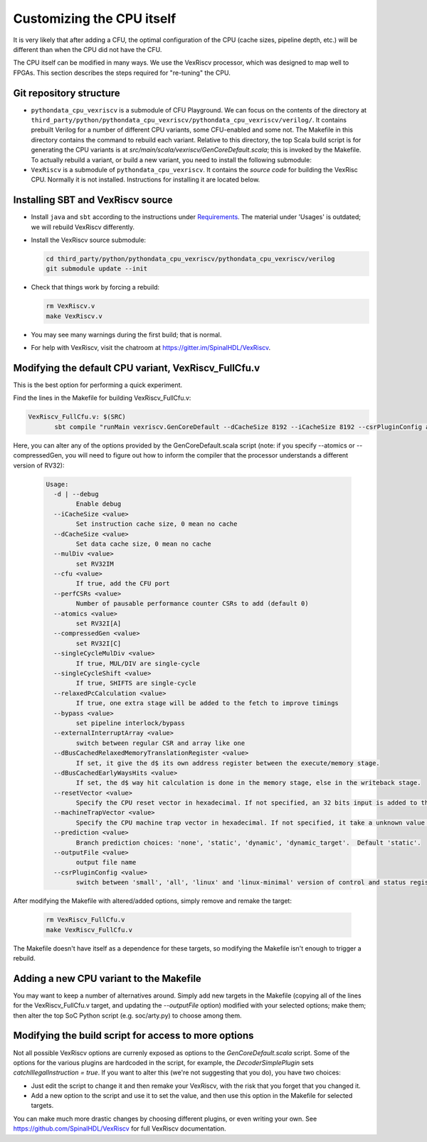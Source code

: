 ===============================
Customizing the CPU itself
===============================

It is very likely that after adding a CFU, the optimal configuration of the CPU 
(cache sizes, pipeline depth, etc.) will be different than when
the CPU did not have the CFU.

The CPU itself can be modified in many ways.  We use the VexRiscv processor,
which was designed to map well to FPGAs.  This section describes the steps 
required for "re-tuning" the CPU.


Git repository structure
=========================


* ``pythondata_cpu_vexriscv`` is a submodule of CFU Playground.
  We can focus on the contents of the directory at
  ``third_party/python/pythondata_cpu_vexriscv/pythondata_cpu_vexriscv/verilog/``.
  It contains prebuilt Verilog for a number of different CPU variants,
  some CFU-enabled and some not.  
  The Makefile in this directory
  contains the command to rebuild each variant.
  Relative to this directory, the top Scala build script is for generating the CPU variants
  is at `src/main/scala/vexriscv/GenCoreDefault.scala`;
  this is invoked by the Makefile.
  To actually rebuild a variant, or build a new variant, you need to
  install the following submodule:

* ``VexRiscv`` is a submodule of ``pythondata_cpu_vexriscv``.
  It contains the *source code* for building the VexRisc CPU.  
  Normally it is not installed.   Instructions for installing it are located below.


Installing SBT and VexRiscv source
===================================

* Install ``java`` and ``sbt`` according to the instructions under `Requirements <https://github.com/litex-hub/pythondata-cpu-vexriscv/blob/master/pythondata_cpu_vexriscv/verilog/README.md#requirements>`_.
  The material under 'Usages' is outdated; we will rebuild VexRiscv differently.

* Install the VexRiscv source submodule:

  .. code:: bash

      cd third_party/python/pythondata_cpu_vexriscv/pythondata_cpu_vexriscv/verilog
      git submodule update --init



* Check that things work by forcing a rebuild:

  .. code:: bash

      rm VexRiscv.v
      make VexRiscv.v


* You may see many warnings during the first build; that is normal.


* For help with VexRiscv, visit the chatroom at https://gitter.im/SpinalHDL/VexRiscv.



Modifying the default CPU variant, VexRiscv_FullCfu.v
======================================================

This is the best option for performing a quick experiment.

Find the lines in the Makefile for building VexRiscv_FullCfu.v:

.. code:: make

    VexRiscv_FullCfu.v: $(SRC)
           sbt compile "runMain vexriscv.GenCoreDefault --dCacheSize 8192 --iCacheSize 8192 --csrPluginConfig all --cfu true --perfCSRs 8 --outputFile VexRiscv_FullCfu"
 
Here, you can alter any of the options provided by the GenCoreDefault.scala script (note: if you specify --atomics or --compressedGen, you will need to figure out how to inform the compiler that the processor understands a different version of RV32):

 .. code::

    Usage: 
      -d | --debug
            Enable debug
      --iCacheSize <value>
            Set instruction cache size, 0 mean no cache
      --dCacheSize <value>
            Set data cache size, 0 mean no cache
      --mulDiv <value>
            set RV32IM
      --cfu <value>
            If true, add the CFU port
      --perfCSRs <value>
            Number of pausable performance counter CSRs to add (default 0)
      --atomics <value>
            set RV32I[A]
      --compressedGen <value>
            set RV32I[C]
      --singleCycleMulDiv <value>
            If true, MUL/DIV are single-cycle
      --singleCycleShift <value>
            If true, SHIFTS are single-cycle
      --relaxedPcCalculation <value>
            If true, one extra stage will be added to the fetch to improve timings
      --bypass <value>
            set pipeline interlock/bypass
      --externalInterruptArray <value>
            switch between regular CSR and array like one
      --dBusCachedRelaxedMemoryTranslationRegister <value>
            If set, it give the d$ its own address register between the execute/memory stage.
      --dBusCachedEarlyWaysHits <value>
            If set, the d$ way hit calculation is done in the memory stage, else in the writeback stage.
      --resetVector <value>
            Specify the CPU reset vector in hexadecimal. If not specified, an 32 bits input is added to the CPU to set durring instanciation
      --machineTrapVector <value>
            Specify the CPU machine trap vector in hexadecimal. If not specified, it take a unknown value when the design boot
      --prediction <value>
            Branch prediction choices: 'none', 'static', 'dynamic', 'dynamic_target'.  Default 'static'.
      --outputFile <value>
            output file name
      --csrPluginConfig <value>
            switch between 'small', 'all', 'linux' and 'linux-minimal' version of control and status registers configuration


After modifying the Makefile with altered/added options, simply remove and remake the target:

 .. code:: bash

     rm VexRiscv_FullCfu.v
     make VexRiscv_FullCfu.v


The Makefile doesn't have itself as a dependence for these targets, so modifying the Makefile isn't enough to trigger a rebuild.




Adding a new CPU variant to the Makefile
========================================

You may want to keep a number of alternatives around.   
Simply add new targets in the Makefile 
(copying all of the lines for the VexRiscv_FullCfu.v target, and updating the `--outputFile` option)
modified with your selected options; make them;
then alter the top SoC Python script (e.g. soc/arty.py) 
to choose among them.



Modifying the build script for access to more options
=====================================================

Not all possible VexRiscv options are currenly exposed as options to the `GenCoreDefault.scala` script.
Some of the options for the various plugins are hardcoded in the script, for example, 
the `DecoderSimplePlugin` sets `catchIllegalInstruction = true`.   
If you want to alter this (we're not suggesting that you do), you have two choices:

* Just edit the script to change it and then remake your VexRiscv, with the risk that you forget that you changed it.

* Add a new option to the script and use it to set the value, and then use this option in the Makefile for selected targets.


You can make much more drastic changes by choosing different plugins, or even writing your own.  
See https://github.com/SpinalHDL/VexRiscv for full VexRiscv documentation.


